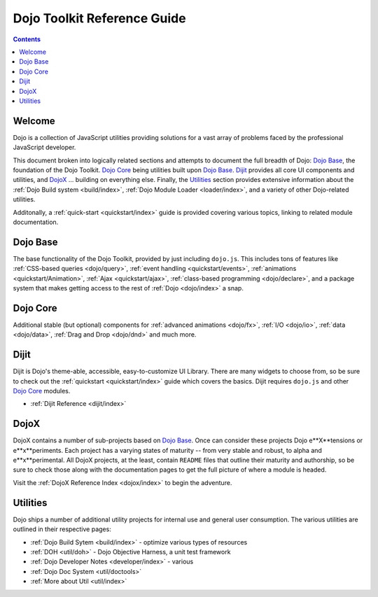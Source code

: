 .. _index:

Dojo Toolkit Reference Guide
============================

.. contents::
   :depth: 2

=======
Welcome
=======

Dojo is a collection of JavaScript utilities providing solutions for a vast array of problems faced by the professional JavaScript developer. 

This document broken into logically related sections and attempts to document the full breadth of Dojo: `Dojo Base`_, the foundation of the Dojo Toolkit. `Dojo Core`_ being utilities built upon `Dojo Base`_. Dijit_ provides all core UI components and utilities, and DojoX_ ... building on everything else. Finally, the Utilities_ section provides extensive information about the :ref:`Dojo Build system <build/index>`, :ref:`Dojo Module Loader <loader/index>`, and a variety of other Dojo-related utilities.

Additonally, a :ref:`quick-start <quickstart/index>` guide is provided covering various topics, linking to related module documentation. 

=========
Dojo Base
=========

The base functionality of the Dojo Toolkit, provided by just including ``dojo.js``. This includes tons of features
like :ref:`CSS-based queries <dojo/query>`, :ref:`event handling <quickstart/events>`, :ref:`animations <quickstart/Animation>`, :ref:`Ajax <quickstart/ajax>`, :ref:`class-based programming <dojo/declare>`, and a package system that makes 
getting access to the rest of :ref:`Dojo <dojo/index>` a snap.

.. code-example ::

  .. js ::

        dojo.ready(function(){
            dojo.query("#showMe").onclick(function(e){
                var node = this,
                    anim = dojo.anim(node, {
                        backgroundColor: "#363636",
                        color: "#f7f7f7"
                    }, 1000)
                ;

                dojo.connect(anim, "onEnd", function(){
                    dojo.anim(node, { color: "#363636" }, null, null, function(){
                        node.innerHTML = "wow, that was easy!";
                        dojo.anim(node, { color: "white" });
                    });
                });
            });
        });

  .. html ::

    <div id="showMe" style="padding: 10px;">click here to see how it works</div>


=========
Dojo Core
=========

Additional stable (but optional) components for :ref:`advanced animations <dojo/fx>`, :ref:`I/O <dojo/io>`, :ref:`data <dojo/data>`, :ref:`Drag and Drop <dojo/dnd>` and much more.

.. code-example ::

  An example using a built in module ``dojo.fx.easing``

  .. js ::

    dojo.require("dojo.fx");
    dojo.require("dojo.fx.easing");
    dojo.ready(function(){

        dojo.query("#showMe2").onclick(function(e){
            
            dojo.animateProperty({
                node: e.target,
                properties:{
                    marginLeft:200
                },
                easing: dojo.fx.easing.elasticOut,
                duration:1200,
                onEnd: function(n){
                    dojo.anim(n, { marginLeft:2 }, 2000, dojo.fx.easing.bounceOut);
                }
            }).play();
            
        });
        
    });

  .. html ::

    <div id="showMe2" style="padding: 10px; margin-left:2px;">
         Click to Animate me with built in easing functions.
    </div>

=====
Dijit
=====

Dijit is Dojo's theme-able, accessible, easy-to-customize UI Library. There are many widgets to choose from, so be sure to check out the :ref:`quickstart <quickstart/index>` guide which covers the basics. Dijit requires ``dojo.js`` and other `Dojo Core`_ modules.

* :ref:`Dijit Reference <dijit/index>`

=====
DojoX
=====

DojoX contains a number of sub-projects based on `Dojo Base`_. Once can consider these projects Dojo e**X**tensions or e**x**periments. Each project has a varying states of maturity -- from very stable and robust, to alpha and e**x**perimental. All DojoX projects, at the least, contain ``README`` files that outline their maturity and authorship, so be sure to check those along with the documentation pages to get the full picture of where a module is headed.

Visit the :ref:`DojoX Reference Index <dojox/index>` to begin the adventure.

=========
Utilities
=========

Dojo ships a number of additional utility projects for internal use and general user consumption. The various utilities are outlined in their respective pages:

* :ref:`Dojo Build Sytem <build/index>` - optimize various types of resources
* :ref:`DOH <util/doh>` - Dojo Objective Harness, a unit test framework
* :ref:`Dojo Developer Notes <developer/index>` - various 
* :ref:`Dojo Doc System <util/doctools>`
* :ref:`More about Util <util/index>`
